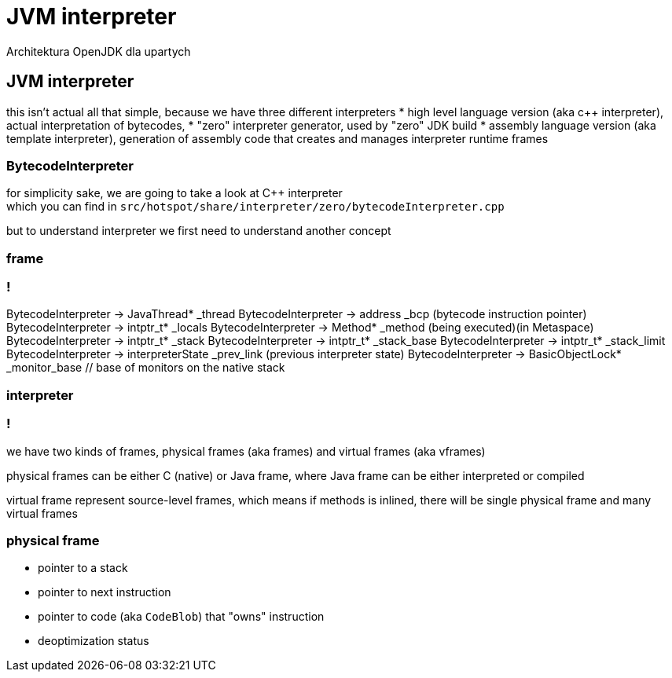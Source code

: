 = JVM interpreter 
Architektura OpenJDK dla upartych
:idprefix:
:stem: asciimath
:backend: html
:source-highlighter: highlightjs
:highlightjs-style: github
:revealjs_history: true
:revealjs_theme: night
:revealjs_controls: false
:revealjs_width: 1920
:revealjs_height: 1080
:imagesdir: images
:customcss: css/custom.css

== JVM interpreter

this isn't actual all that simple, because we have three different interpreters
* high level language version (aka c++ interpreter), actual interpretation of bytecodes,
* "zero" interpreter generator, used by "zero" JDK build
* assembly language version (aka template interpreter), generation of assembly code that creates and manages interpreter runtime frames

=== BytecodeInterpreter

for simplicity sake, we are going to take a look at C++ interpreter +
which you can find in `src/hotspot/share/interpreter/zero/bytecodeInterpreter.cpp`

but to understand interpreter we first need to understand another concept

=== frame

//TODO: obrazek tu

=== !


BytecodeInterpreter -> JavaThread* _thread
BytecodeInterpreter -> address _bcp (bytecode instruction pointer)
BytecodeInterpreter -> intptr_t* _locals
BytecodeInterpreter -> Method* _method (being executed)(in Metaspace)
BytecodeInterpreter -> intptr_t* _stack
BytecodeInterpreter -> intptr_t* _stack_base
BytecodeInterpreter -> intptr_t* _stack_limit
BytecodeInterpreter -> interpreterState _prev_link (previous interpreter state)
BytecodeInterpreter -> BasicObjectLock* _monitor_base // base of monitors on the native stack

=== interpreter

// A frame represents a physical stack frame (an activation).  Frames
// can be C or Java frames, and the Java frames can be interpreted or
// compiled.  In contrast, vframes represent source-level activations,
// so that one physical frame can correspond to multiple source level
// frames because of inlining.

=== !

we have two kinds of frames, physical frames (aka frames) and virtual frames (aka vframes)

physical frames can be either C (native) or Java frame, where Java frame can be either interpreted or compiled

virtual frame represent source-level frames, which means if methods is inlined, 
there will be single physical frame and many virtual frames

=== physical frame

* pointer to a stack
* pointer to next instruction
* pointer to code (aka `CodeBlob`) that "owns" instruction
* deoptimization status



